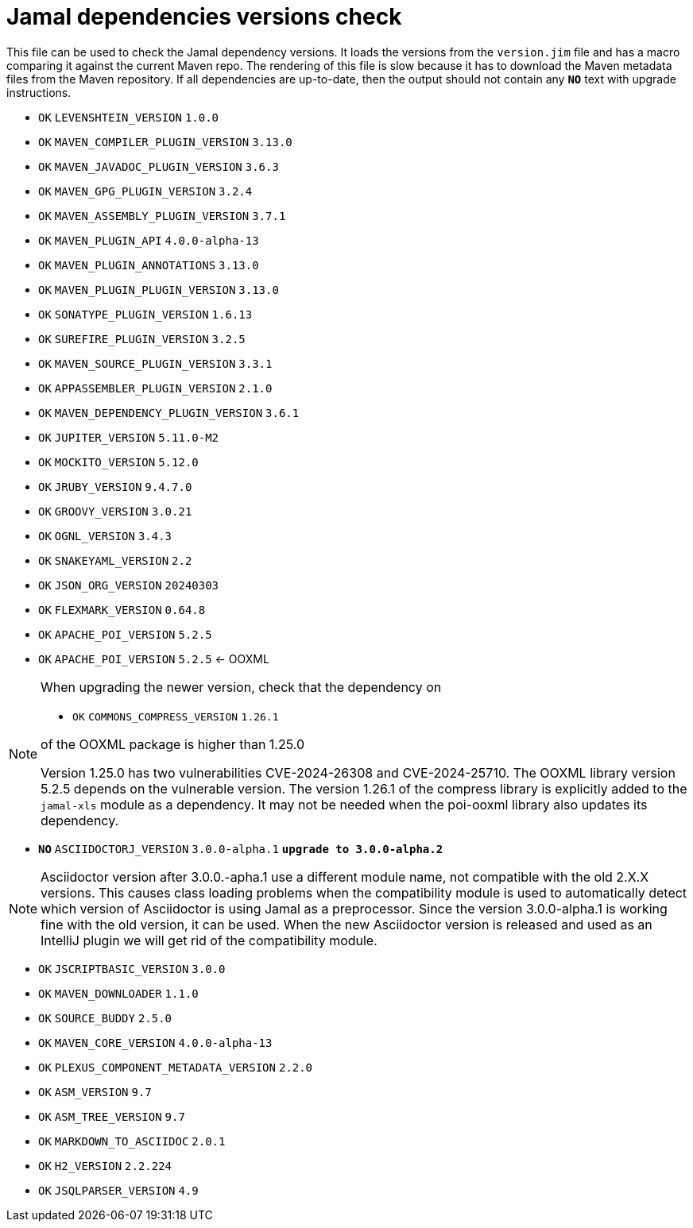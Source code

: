 = Jamal dependencies versions check

This file can be used to check the Jamal dependency versions.
It loads the versions from the `version.jim` file and has a macro comparing it against the current Maven repo.
The rendering of this file is slow because it has to download the Maven metadata files from the Maven repository.
If all dependencies are up-to-date, then the output should not contain any `*[red]#NO#*` text with upgrade instructions.




* `OK`  `LEVENSHTEIN_VERSION` `1.0.0` 

* `OK`  `MAVEN_COMPILER_PLUGIN_VERSION` `3.13.0` 

* `OK`  `MAVEN_JAVADOC_PLUGIN_VERSION` `3.6.3` 

* `OK`  `MAVEN_GPG_PLUGIN_VERSION` `3.2.4` 

* `OK`  `MAVEN_ASSEMBLY_PLUGIN_VERSION` `3.7.1` 

* `OK`  `MAVEN_PLUGIN_API` `4.0.0-alpha-13` 

* `OK`  `MAVEN_PLUGIN_ANNOTATIONS` `3.13.0` 

* `OK`  `MAVEN_PLUGIN_PLUGIN_VERSION` `3.13.0` 

* `OK`  `SONATYPE_PLUGIN_VERSION` `1.6.13` 

* `OK`  `SUREFIRE_PLUGIN_VERSION` `3.2.5` 

* `OK`  `MAVEN_SOURCE_PLUGIN_VERSION` `3.3.1` 

* `OK`  `APPASSEMBLER_PLUGIN_VERSION` `2.1.0` 

* `OK`  `MAVEN_DEPENDENCY_PLUGIN_VERSION` `3.6.1` 

* `OK`  `JUPITER_VERSION` `5.11.0-M2` 

* `OK`  `MOCKITO_VERSION` `5.12.0` 

* `OK`  `JRUBY_VERSION` `9.4.7.0` 

* `OK`  `GROOVY_VERSION` `3.0.21` 

* `OK`  `OGNL_VERSION` `3.4.3` 

* `OK`  `SNAKEYAML_VERSION` `2.2` 

* `OK`  `JSON_ORG_VERSION` `20240303` 

* `OK`  `FLEXMARK_VERSION` `0.64.8` 

* `OK`  `APACHE_POI_VERSION` `5.2.5` 

* `OK`  `APACHE_POI_VERSION` `5.2.5` <- OOXML

[NOTE]
====
When upgrading the newer version, check that the dependency on


* `OK`  `COMMONS_COMPRESS_VERSION` `1.26.1` 

of the OOXML package is higher than 1.25.0

Version 1.25.0 has two vulnerabilities CVE-2024-26308 and CVE-2024-25710.
The OOXML library version 5.2.5 depends on the vulnerable version.
The version 1.26.1 of the compress library is explicitly added to the `jamal-xls` module as a dependency.
It may not be needed when the poi-ooxml library also updates its dependency.

====


* `*[red]#NO#*`  `ASCIIDOCTORJ_VERSION` `3.0.0-alpha.1` `*[red]#upgrade to 3.0.0-alpha.2#*`

NOTE: Asciidoctor version after 3.0.0.-apha.1 use a different module name, not compatible with the old 2.X.X versions.
This causes class loading problems when the compatibility module is used to automatically detect which version of Asciidoctor is using Jamal as a preprocessor.
Since the version 3.0.0-alpha.1 is working fine with the old version, it can be used.
When the new Asciidoctor version is released and used as an IntelliJ plugin we will get rid of the compatibility module.


* `OK`  `JSCRIPTBASIC_VERSION` `3.0.0` 

* `OK`  `MAVEN_DOWNLOADER` `1.1.0` 

* `OK`  `SOURCE_BUDDY` `2.5.0` 

* `OK`  `MAVEN_CORE_VERSION` `4.0.0-alpha-13` 

* `OK`  `PLEXUS_COMPONENT_METADATA_VERSION` `2.2.0` 

* `OK`  `ASM_VERSION` `9.7` 

* `OK`  `ASM_TREE_VERSION` `9.7` 

* `OK`  `MARKDOWN_TO_ASCIIDOC` `2.0.1` 

* `OK`  `H2_VERSION` `2.2.224` 

* `OK`  `JSQLPARSER_VERSION` `4.9` 